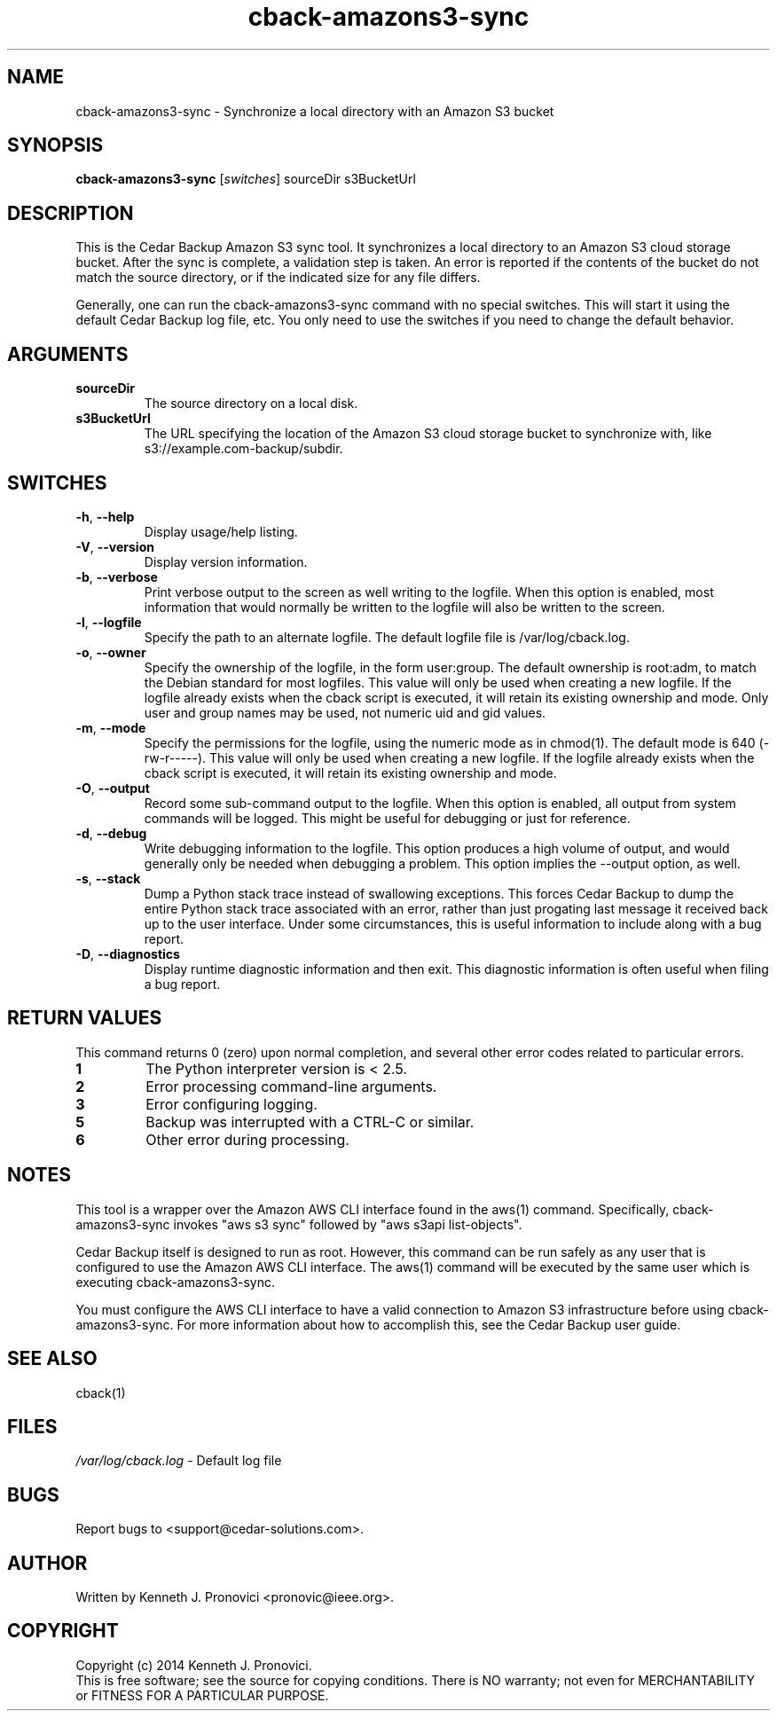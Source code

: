 .\" vim: set ft=nroff .\"
.\" # # # # # # # # # # # # # # # # # # # # # # # # # # # # # # # # # # #
.\" #
.\" #              C E D A R
.\" #          S O L U T I O N S       "Software done right."
.\" #           S O F T W A R E
.\" #
.\" # # # # # # # # # # # # # # # # # # # # # # # # # # # # # # # # # # #
.\" #
.\" # Author   : Kenneth J. Pronovici <pronovic@ieee.org>
.\" # Language : nroff
.\" # Project  : Cedar Backup, release 2
.\" # Purpose  : Manpage for cback-amazons3-sync script
.\" #
.\" # # # # # # # # # # # # # # # # # # # # # # # # # # # # # # # # # # #
.\"
.TH cback\-amazons3-sync "1" "Oct 2014" "Cedar Backup" "Kenneth J. Pronovici"
.SH NAME
cback\-amazons3-sync \- Synchronize a local directory with an Amazon S3 bucket
.SH SYNOPSIS
.B cback\-amazons3-sync
[\fIswitches\fR]
sourceDir s3BucketUrl
.SH DESCRIPTION
.PP
This is the Cedar Backup Amazon S3 sync tool.  It synchronizes a local
directory to an Amazon S3 cloud storage bucket.  After the sync is complete, a
validation step is taken.  An error is reported if the contents of the bucket
do not match the source directory, or if the indicated size for any file
differs.
.PP
Generally, one can run the cback\-amazons3-sync command with no special
switches.  This will start it using the default Cedar Backup log file, etc.
You only need to use the switches if you need to change the default behavior.
.SH ARGUMENTS
.TP
\fBsourceDir\fR
The source directory on a local disk.
.TP
\fBs3BucketUrl\fR
The URL specifying the location of the Amazon S3 cloud storage bucket
to synchronize with, like s3://example.com-backup/subdir.
.SH SWITCHES
.TP
\fB\-h\fR, \fB\-\-help\fR
Display usage/help listing.
.TP
\fB\-V\fR, \fB\-\-version\fR
Display version information.
.TP
\fB\-b\fR, \fB\-\-verbose\fR
Print verbose output to the screen as well writing to the logfile. When this
option is enabled, most information that would normally be written to the
logfile will also be written to the screen.
.TP
\fB\-l\fR, \fB\-\-logfile\fR
Specify the path to an alternate logfile.  The default logfile file is
/var/log/cback.log.
.TP
\fB\-o\fR, \fB\-\-owner\fR
Specify the ownership of the logfile, in the form user:group.  The default
ownership is root:adm, to match the Debian standard for most logfiles.  This
value will only be used when creating a new logfile.  If the logfile already
exists when the cback script is executed, it will retain its existing ownership
and mode.  Only user and group names may be used, not numeric uid and gid
values.
.TP
\fB\-m\fR, \fB\-\-mode\fR
Specify the permissions for the logfile, using the numeric mode as in chmod(1).
The default mode is 640 (\-rw\-r\-\-\-\-\-).  This value will only be used when
creating a new logfile.  If the logfile already exists when the cback script is
executed, it will retain its existing ownership and mode.
.TP
\fB\-O\fR, \fB\-\-output\fR
Record some sub-command output to the logfile. When this option is enabled, all
output from system commands will be logged. This might be useful for debugging
or just for reference. 
.TP
\fB\-d\fR, \fB\-\-debug\fR
Write debugging information to the logfile. This option produces a high volume
of output, and would generally only be needed when debugging a problem. This
option implies the \-\-output option, as well.
.TP
\fB\-s\fR, \fB\-\-stack\fR
Dump a Python stack trace instead of swallowing exceptions.  This forces Cedar
Backup to dump the entire Python stack trace associated with an error, rather
than just progating last message it received back up to the user interface.
Under some circumstances, this is useful information to include along with a
bug report.
.TP
\fB\-D\fR, \fB\-\-diagnostics\fR
Display runtime diagnostic information and then exit.  This diagnostic
information is often useful when filing a bug report.
.SH RETURN VALUES
.PP
This command returns 0 (zero) upon normal completion, and several other error
codes related to particular errors. 
.TP
\fB1\fR
The Python interpreter version is < 2.5.
.TP
\fB2\fR
Error processing command\-line arguments.
.TP
\fB3\fR
Error configuring logging.
.TP
\fB5\fR
Backup was interrupted with a CTRL\-C or similar.
.TP
\fB6\fR
Other error during processing.
.SH NOTES
.PP
This tool is a wrapper over the Amazon AWS CLI interface found in the aws(1)
command.  Specifically, cback\-amazons3\-sync invokes "aws s3 sync" followed by
"aws s3api list-objects".
.PP
Cedar Backup itself is designed to run as root.  However, this command can be
run safely as any user that is configured to use the Amazon AWS CLI interface.
The aws(1) command will be executed by the same user which is executing 
cback\-amazons3\-sync.
.PP
You must configure the AWS CLI interface to have a valid connection to Amazon
S3 infrastructure before using cback\-amazons3\-sync. For more information
about how to accomplish this, see the Cedar Backup user guide.
.SH SEE ALSO
cback(1)
.SH FILES
.TP
\fI/var/log/cback.log\fR - Default log file
.SH BUGS
Report bugs to <support@cedar\-solutions.com>.
.SH AUTHOR
Written by Kenneth J. Pronovici <pronovic@ieee.org>.
.SH COPYRIGHT
Copyright (c) 2014 Kenneth J. Pronovici.
.br
This is free software; see the source for copying conditions.  There is
NO warranty; not even for MERCHANTABILITY or FITNESS FOR A PARTICULAR
PURPOSE.
